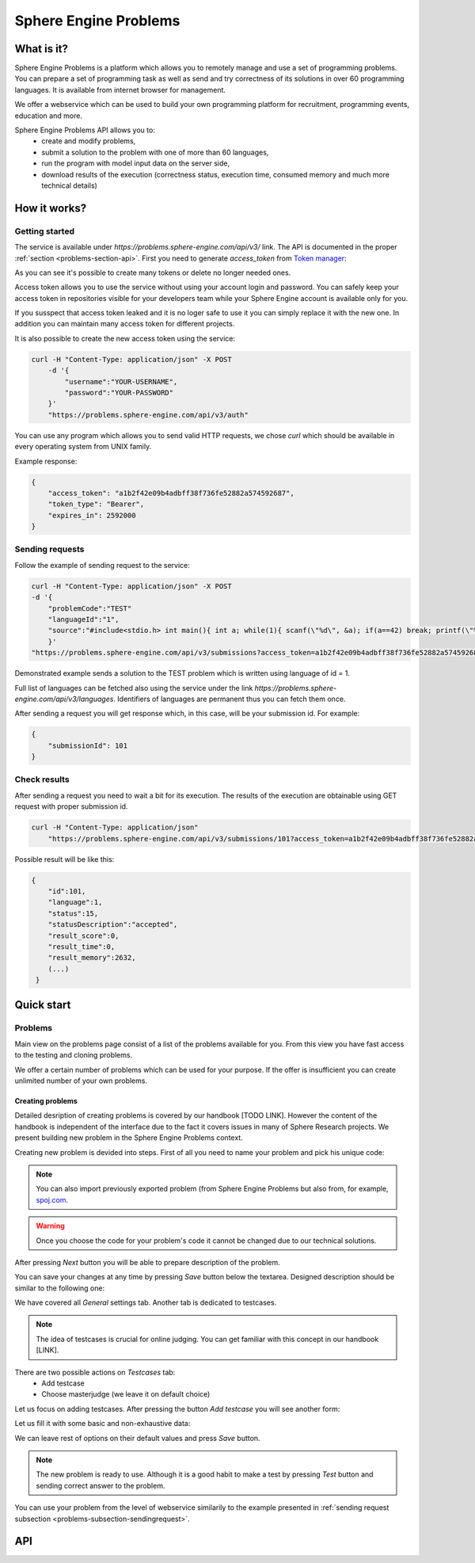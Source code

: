 ======================
Sphere Engine Problems
======================

What is it?
=============

Sphere Engine Problems is a platform which allows you to remotely manage and use a set of programming problems. You can prepare a set of programming task as well as send and try correctness of its solutions in over 60 programming languages. It is available from internet browser for management. 

We offer a webservice which can be used to build your own programming platform for recruitment, programming events, education and more.

Sphere Engine Problems API allows you to:
 * create and modify problems,
 * submit a solution to the problem with one of more than 60 languages,
 * run the program with model input data on the server side,
 * download results of the execution (correctness status, execution time, consumed memory and much more technical details)

How it works?
=============

Getting started
----------------

The service is available under *https://problems.sphere-engine.com/api/v3/* link. The API is documented in the proper :ref:`section <problems-section-api>`. First you need to generate *access_token* from `Token manager <http://sphere-engine.com/services/1/auth>`_:

.. image:: ../_static/auth_problems.png
    :width: 934px
    :align: center

As you can see it's possible to create many tokens or delete no longer needed ones.

Access token allows you to use the service without using your account login and password. You can safely keep your access token in repositories visible for your developers team while your Sphere Engine account is available only for you. 

If you susspect that access token leaked and it is no loger safe to use it you can simply replace it with the new one. In addition you can maintain many access token for different projects.

It is also possible to create the new access token using the service:

.. code-block:: cpp

    curl -H "Content-Type: application/json" -X POST
        -d '{
            "username":"YOUR-USERNAME",
            "password":"YOUR-PASSWORD"
        }'
        "https://problems.sphere-engine.com/api/v3/auth"

You can use any program which allows you to send valid HTTP requests, we chose *curl* which should be available in every operating system from UNIX family. 

Example response:

.. code-block:: cpp

    {
        "access_token": "a1b2f42e09b4adbff38f736fe52882a574592687",
        "token_type": "Bearer",
        "expires_in": 2592000
    }

.. _problems-subsection-sendingrequest:

Sending requests
----------------

Follow the example of sending request to the service:

.. code-block:: cpp

    curl -H "Content-Type: application/json" -X POST
    -d '{
        "problemCode":"TEST"
        "languageId":"1",
        "source":"#include<stdio.h> int main(){ int a; while(1){ scanf(\"%d\", &a); if(a==42) break; printf(\"%d \", a); } return 0; }"
        }'
    "https://problems.sphere-engine.com/api/v3/submissions?access_token=a1b2f42e09b4adbff38f736fe52882a574592687"

Demonstrated example sends a solution to the TEST problem which is written using language of id = 1. 

Full list of languages can be fetched also using the service under the link *https://problems.sphere-engine.com/api/v3/languages*. Identifiers of languages are permanent thus you can fetch them once.

After sending a request you will get response which, in this case, will be your submission id. For example:

.. code-block:: cpp

    {
        "submissionId": 101
    }


Check results
-------------

After sending a request you need to wait a bit for its execution. The results of the execution are obtainable using GET request with proper submission id.

.. code-block:: cpp

    curl -H "Content-Type: application/json"
        "https://problems.sphere-engine.com/api/v3/submissions/101?access_token=a1b2f42e09b4adbff38f736fe52882a574592687"

Possible result will be like this:

.. code-block:: cpp

    {
        "id":101,
        "language":1,
        "status":15,
        "statusDescription":"accepted",
        "result_score":0,
        "result_time":0,
        "result_memory":2632,
        (...)
     }


Quick start
===========

Problems
--------

Main view on the problems page consist of a list of the problems available for you. From this view you have fast access to the testing and cloning problems.


.. image:: ../_static/problems_problems.png
    :width: 1007px
    :align: center

We offer a certain number of problems which can be used for your purpose. If the offer is insufficient you can create unlimited number of your own problems.


Creating problems
~~~~~~~~~~~~~~~~~

Detailed desription of creating problems is covered by our handbook [TODO LINK]. However the content of the handbook is independent of the interface due to the fact it covers issues in many of Sphere Research projects. We present building new problem in the Sphere Engine Problems context.

Creating new problem is devided into steps. First of all you need to name your problem and pick his unique code:

.. image:: ../_static/create_step1_problems.png
    :width: 904px
    :align: center

.. note::
    You can also import previously exported problem (from Sphere Engine Problems but also from, for example, `spoj.com <http://spoj.com>`_.

.. warning::
    Once you choose the code for your problem's code it cannot be changed due to our technical solutions.

After pressing *Next* button you will be able to prepare description of the problem.

.. image:: ../_static/create_step2_problems.png
    :width: 955px
    :align: center

You can save your changes at any time by pressing *Save* button below the textarea. Designed description should be similar to the following one:

.. image:: ../_static/problem_step2a_problems.png
    :width: 789px
    :align: center

We have covered all *General* settings tab. Another tab is dedicated to testcases.

.. note::
    The idea of testcases is crucial for online judging. You can get familiar with this concept in our handbook [LINK].

.. image:: ../_static/create_step3_problems.png
    :width: 966px
    :align: center

There are two possible actions on *Testcases* tab:
 * Add testcase
 * Choose masterjudge (we leave it on default choice)

Let us focus on adding testcases. After pressing the button *Add testcase* you will see another form:

.. image:: ../_static/create_step4_problems.png
    :width: 951px
    :align: center

Let us fill it with some basic and non-exhaustive data:

.. image:: ../_static/create_step4a_problems.png
    :width: 918px
    :align: center

We can leave rest of options on their default values and press *Save* button.

.. note::
	The new problem is ready to use. Although it is a good habit to make a test by pressing *Test* button and sending correct answer to the problem.

You can use your problem from the level of webservice similarily to the example presented in :ref:`sending request subsection <problems-subsection-sendingrequest>`.


.. _problems-section-api:

API
===